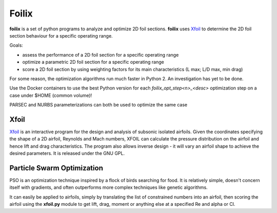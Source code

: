Foilix
======

.. image:: https://travis-ci.org/guillaume-florent/foilix.svg?branch=master
    :target: https://travis-ci.org/guillaume-florent/foilix
.. image:: https://api.codacy.com/project/badge/Grade/5af705e42e5749a8b86faa0bf5c69a4e
    :target: https://www.codacy.com/app/guillaume-florent/foilix?utm_source=github.com&amp;utm_medium=referral&amp;utm_content=guillaume-florent/foilix&amp;utm_campaign=Badge_Grade

**foilix** is a set of python programs to analyze and optimize 2D foil sections. **foilix** uses Xfoil_ to determine the 2D foil section behaviour for a specific operating range.

.. _Xfoil: http://web.mit.edu/drela/Public/web/xfoil/

Goals:

- assess the performance of a 2D foil section for a specific operating range
- optimize a parametric 2D foil section for a specific operating range
- score a 2D foil section by using weighting factors for its main characteristics (L max; L/D max, min drag)


For some reason, the optimization algorithms run much faster in Python 2. An investigation has yet to be done.

Use the Docker containers to use the best Python version for each *foilix_opt_step<n>_<desc>* optimization step on a case under $HOME (common volume)!

PARSEC and NURBS parameterizations can both be used to optimize the same case


Xfoil
-----

Xfoil_ is an interactive program for the design and analysis of subsonic isolated airfoils.
Given the coordinates specifying the shape of a 2D airfoil, Reynolds and Mach numbers, XFOIL can calculate the
pressure distribution on the airfoil and hence lift and drag characteristics.
The program also allows inverse design - it will vary an airfoil shape to achieve the desired parameters.
It is released under the GNU GPL.

Particle Swarm Optimization
---------------------------

PSO is an optimization technique inspired by a flock of birds searching for food.
It is relatively simple, doesn't concern itself with gradients, and often outperforms more complex techniques like genetic algorithms.

It can easily be applied to airfoils, simply by translating the list of constrained numbers into an airfoil,
then scoring the airfoil using the **xfoil.py** module to get lift, drag, moment or anything else at a specified Re and alpha or Cl.
